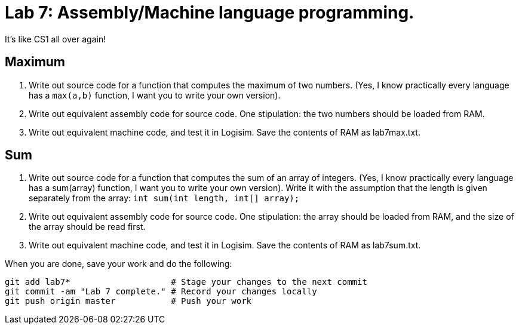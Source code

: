 = Lab 7: Assembly/Machine language programming.

It's like CS1 all over again!

== Maximum

1. Write out source code for a function that computes the maximum of two numbers.
(Yes, I know practically every language has a `max(a,b)` function, I want you to write your own version).
2. Write out equivalent assembly code for source code. One stipulation: the two numbers should be loaded from RAM.
3. Write out equivalent machine code, and test it in Logisim. Save the contents of RAM as lab7max.txt.

== Sum

1. Write out source code for a function that computes the sum of an array of integers. 
(Yes, I know practically every language has a sum(array) function, I want you to write your own version).
Write it with the assumption that the length is given separately from the array: `int sum(int length, int[] array);`
2. Write out equivalent assembly code for source code. One stipulation: the array should be loaded from RAM, and the size of the array should be read first.
3. Write out equivalent machine code, and test it in Logisim. Save the contents of RAM as lab7sum.txt.

When you are done, save your work and do the following:

----
git add lab7*                    # Stage your changes to the next commit
git commit -am "Lab 7 complete." # Record your changes locally
git push origin master           # Push your work
----
